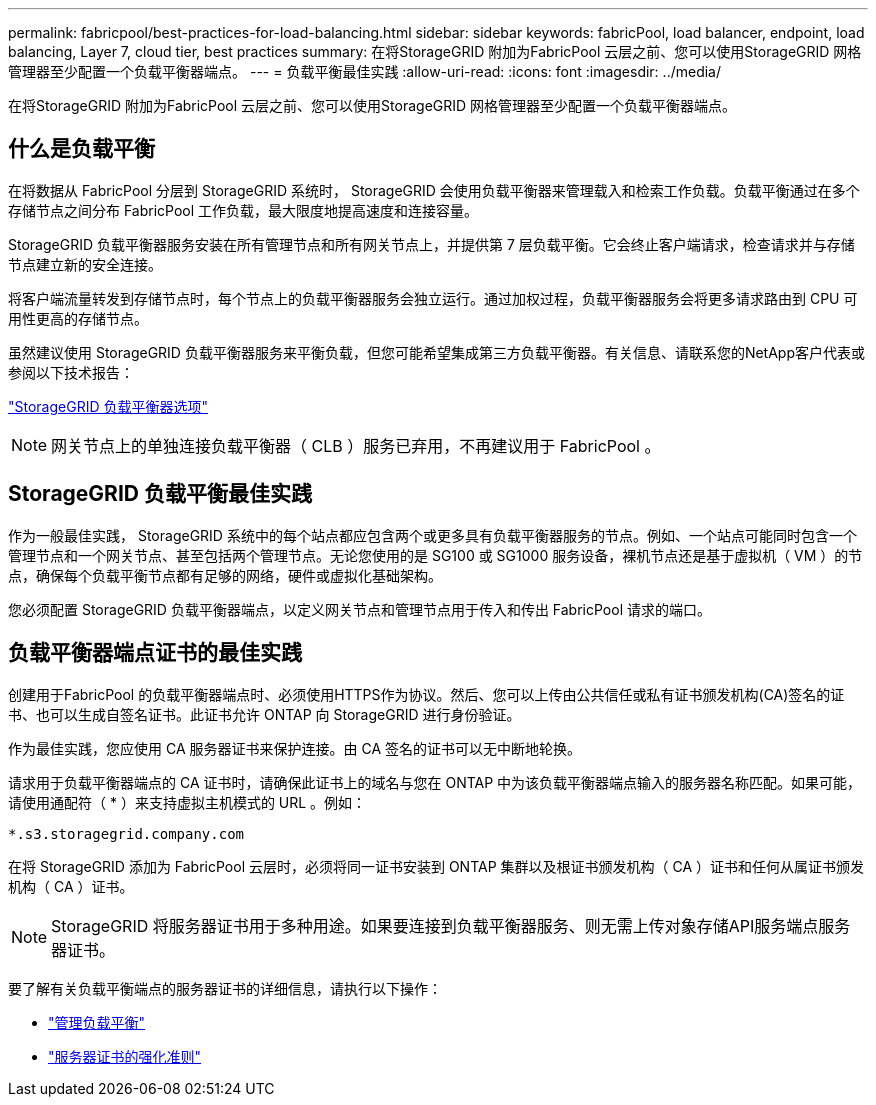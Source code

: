 ---
permalink: fabricpool/best-practices-for-load-balancing.html 
sidebar: sidebar 
keywords: fabricPool, load balancer, endpoint, load balancing, Layer 7, cloud tier, best practices 
summary: 在将StorageGRID 附加为FabricPool 云层之前、您可以使用StorageGRID 网格管理器至少配置一个负载平衡器端点。 
---
= 负载平衡最佳实践
:allow-uri-read: 
:icons: font
:imagesdir: ../media/


[role="lead"]
在将StorageGRID 附加为FabricPool 云层之前、您可以使用StorageGRID 网格管理器至少配置一个负载平衡器端点。



== 什么是负载平衡

在将数据从 FabricPool 分层到 StorageGRID 系统时， StorageGRID 会使用负载平衡器来管理载入和检索工作负载。负载平衡通过在多个存储节点之间分布 FabricPool 工作负载，最大限度地提高速度和连接容量。

StorageGRID 负载平衡器服务安装在所有管理节点和所有网关节点上，并提供第 7 层负载平衡。它会终止客户端请求，检查请求并与存储节点建立新的安全连接。

将客户端流量转发到存储节点时，每个节点上的负载平衡器服务会独立运行。通过加权过程，负载平衡器服务会将更多请求路由到 CPU 可用性更高的存储节点。

虽然建议使用 StorageGRID 负载平衡器服务来平衡负载，但您可能希望集成第三方负载平衡器。有关信息、请联系您的NetApp客户代表或参阅以下技术报告：

https://www.netapp.com/pdf.html?item=/media/17068-tr4626pdf.pdf["StorageGRID 负载平衡器选项"^]


NOTE: 网关节点上的单独连接负载平衡器（ CLB ）服务已弃用，不再建议用于 FabricPool 。



== StorageGRID 负载平衡最佳实践

作为一般最佳实践， StorageGRID 系统中的每个站点都应包含两个或更多具有负载平衡器服务的节点。例如、一个站点可能同时包含一个管理节点和一个网关节点、甚至包括两个管理节点。无论您使用的是 SG100 或 SG1000 服务设备，裸机节点还是基于虚拟机（ VM ）的节点，确保每个负载平衡节点都有足够的网络，硬件或虚拟化基础架构。

您必须配置 StorageGRID 负载平衡器端点，以定义网关节点和管理节点用于传入和传出 FabricPool 请求的端口。



== 负载平衡器端点证书的最佳实践

创建用于FabricPool 的负载平衡器端点时、必须使用HTTPS作为协议。然后、您可以上传由公共信任或私有证书颁发机构(CA)签名的证书、也可以生成自签名证书。此证书允许 ONTAP 向 StorageGRID 进行身份验证。

作为最佳实践，您应使用 CA 服务器证书来保护连接。由 CA 签名的证书可以无中断地轮换。

请求用于负载平衡器端点的 CA 证书时，请确保此证书上的域名与您在 ONTAP 中为该负载平衡器端点输入的服务器名称匹配。如果可能，请使用通配符（ * ）来支持虚拟主机模式的 URL 。例如：

[listing]
----
*.s3.storagegrid.company.com
----
在将 StorageGRID 添加为 FabricPool 云层时，必须将同一证书安装到 ONTAP 集群以及根证书颁发机构（ CA ）证书和任何从属证书颁发机构（ CA ）证书。


NOTE: StorageGRID 将服务器证书用于多种用途。如果要连接到负载平衡器服务、则无需上传对象存储API服务端点服务器证书。

要了解有关负载平衡端点的服务器证书的详细信息，请执行以下操作：

* link:../admin/managing-load-balancing.html["管理负载平衡"]
* link:../harden/hardening-guideline-for-server-certificates.html["服务器证书的强化准则"]

